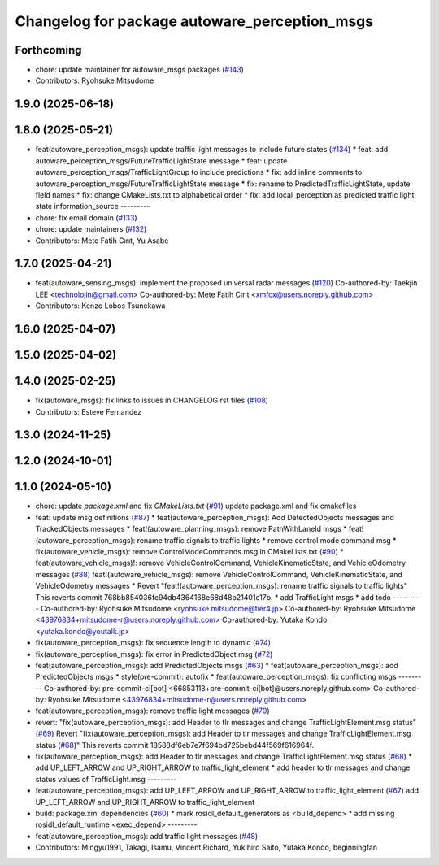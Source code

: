 ^^^^^^^^^^^^^^^^^^^^^^^^^^^^^^^^^^^^^^^^^^^^^^
Changelog for package autoware_perception_msgs
^^^^^^^^^^^^^^^^^^^^^^^^^^^^^^^^^^^^^^^^^^^^^^

Forthcoming
-----------
* chore: update maintainer for autoware_msgs packages (`#143 <https://github.com/autowarefoundation/autoware_msgs/issues/143>`_)
* Contributors: Ryohsuke Mitsudome

1.9.0 (2025-06-18)
------------------

1.8.0 (2025-05-21)
------------------
* feat(autoware_perception_msgs): update traffic light messages to include future states (`#134 <https://github.com/autowarefoundation/autoware_msgs/issues/134>`_)
  * feat: add autoware_perception_msgs/FutureTrafficLightState message
  * feat: update autoware_perception_msgs/TrafficLightGroup to include predictions
  * fix: add inline comments to autoware_perception_msgs/FutureTrafficLightState message
  * fix: rename to PredictedTrafficLightState, update field names
  * fix: change CMakeLists.txt to alphabetical order
  * fix: add local_perception as predicted traffic light state information_source
  ---------
* chore: fix email domain (`#133 <https://github.com/autowarefoundation/autoware_msgs/issues/133>`_)
* chore: update maintainers (`#132 <https://github.com/autowarefoundation/autoware_msgs/issues/132>`_)
* Contributors: Mete Fatih Cırıt, Yu Asabe

1.7.0 (2025-04-21)
------------------
* feat(autoware_sensing_msgs): implement the proposed universal radar messages (`#120 <https://github.com/autowarefoundation/autoware_msgs/issues/120>`_)
  Co-authored-by: Taekjin LEE <technolojin@gmail.com>
  Co-authored-by: Mete Fatih Cırıt <xmfcx@users.noreply.github.com>
* Contributors: Kenzo Lobos Tsunekawa

1.6.0 (2025-04-07)
------------------

1.5.0 (2025-04-02)
------------------

1.4.0 (2025-02-25)
------------------
* fix(autoware_msgs): fix links to issues in CHANGELOG.rst files (`#108 <https://github.com/autowarefoundation/autoware_msgs/issues/108>`_)
* Contributors: Esteve Fernandez

1.3.0 (2024-11-25)
------------------

1.2.0 (2024-10-01)
------------------

1.1.0 (2024-05-10)
------------------
* chore: update `package.xml` and fix `CMakeLists.txt` (`#91 <https://github.com/autowarefoundation/autoware_msgs/issues/91>`_)
  update package.xml and fix cmakefiles
* feat: update msg definitions (`#87 <https://github.com/autowarefoundation/autoware_msgs/issues/87>`_)
  * feat(autoware_perception_msgs): Add DetectedObjects messages and TrackedObjects messages
  * feat!(autoware_planning_msgs): remove PathWithLaneId msgs
  * feat!(autoware_perception_msgs): rename traffic signals to traffic lights
  * remove control mode command msg
  * fix(autoware_vehicle_msgs): remove ControlModeCommands.msg in CMakeLists.txt (`#90 <https://github.com/autowarefoundation/autoware_msgs/issues/90>`_)
  * feat(autoware_vehicle_msgs)!: remove VehicleControlCommand, VehicleKinematicState, and VehicleOdometry messages (`#88 <https://github.com/autowarefoundation/autoware_msgs/issues/88>`_)
  feat!(autoware_vehicle_msgs): remove VehicleControlCommand, VehicleKinematicState, and VehicleOdometry messages
  * Revert "feat!(autoware_perception_msgs): rename traffic signals to traffic lights"
  This reverts commit 768bb854036fc94db4364168e68d48b21401c17b.
  * add TrafficLight msgs
  * add todo
  ---------
  Co-authored-by: Ryohsuke Mitsudome <ryohsuke.mitsudome@tier4.jp>
  Co-authored-by: Ryohsuke Mitsudome <43976834+mitsudome-r@users.noreply.github.com>
  Co-authored-by: Yutaka Kondo <yutaka.kondo@youtalk.jp>
* fix(autoware_perception_msgs): fix sequence length to dynamic (`#74 <https://github.com/autowarefoundation/autoware_msgs/issues/74>`_)
* fix(autoware_perception_msgs): fix error in PredictedObject.msg (`#72 <https://github.com/autowarefoundation/autoware_msgs/issues/72>`_)
* feat(autoware_perception_msgs): add PredictedObjects msgs (`#63 <https://github.com/autowarefoundation/autoware_msgs/issues/63>`_)
  * feat(autoware_perception_msgs): add PredictedObjects msgs
  * style(pre-commit): autofix
  * feat(autoware_perception_msgs): fix conflicting msgs
  ---------
  Co-authored-by: pre-commit-ci[bot] <66853113+pre-commit-ci[bot]@users.noreply.github.com>
  Co-authored-by: Ryohsuke Mitsudome <43976834+mitsudome-r@users.noreply.github.com>
* feat(autoware_perception_msgs): remove traffic light messages (`#70 <https://github.com/autowarefoundation/autoware_msgs/issues/70>`_)
* revert: "fix(autoware_perception_msgs): add Header to tlr messages and change TrafficLightElement.msg status" (`#69 <https://github.com/autowarefoundation/autoware_msgs/issues/69>`_)
  Revert "fix(autoware_perception_msgs): add Header to tlr messages and change TrafficLightElement.msg status (`#68 <https://github.com/autowarefoundation/autoware_msgs/issues/68>`_)"
  This reverts commit 18588df6eb7e7f694bd725bebd44f569f616964f.
* fix(autoware_perception_msgs): add Header to tlr messages and change TrafficLightElement.msg status (`#68 <https://github.com/autowarefoundation/autoware_msgs/issues/68>`_)
  * add UP_LEFT_ARROW and UP_RIGHT_ARROW to traffic_light_element
  * add header to tlr messages and change status values of TrafficLight.msg
  ---------
* feat(autoware_perception_msgs): add UP_LEFT_ARROW and UP_RIGHT_ARROW to traffic_light_element (`#67 <https://github.com/autowarefoundation/autoware_msgs/issues/67>`_)
  add UP_LEFT_ARROW and UP_RIGHT_ARROW to traffic_light_element
* build: package.xml dependencies  (`#60 <https://github.com/autowarefoundation/autoware_msgs/issues/60>`_)
  * mark rosidl_default_generators as <build_depend>
  * add missing rosidl_default_runtime <exec_depend>
  ---------
* feat(autoware_perception_msgs): add traffic light messages (`#48 <https://github.com/autowarefoundation/autoware_msgs/issues/48>`_)
* Contributors: Mingyu1991, Takagi, Isamu, Vincent Richard, Yukihiro Saito, Yutaka Kondo, beginningfan
